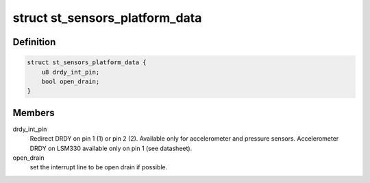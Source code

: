 .. -*- coding: utf-8; mode: rst -*-
.. src-file: include/linux/platform_data/st_sensors_pdata.h

.. _`st_sensors_platform_data`:

struct st_sensors_platform_data
===============================

.. c:type:: struct st_sensors_platform_data

    Platform data for the ST sensors

.. _`st_sensors_platform_data.definition`:

Definition
----------

.. code-block:: c

    struct st_sensors_platform_data {
        u8 drdy_int_pin;
        bool open_drain;
    }

.. _`st_sensors_platform_data.members`:

Members
-------

drdy_int_pin
    Redirect DRDY on pin 1 (1) or pin 2 (2).
    Available only for accelerometer and pressure sensors.
    Accelerometer DRDY on LSM330 available only on pin 1 (see datasheet).

open_drain
    set the interrupt line to be open drain if possible.

.. This file was automatic generated / don't edit.


